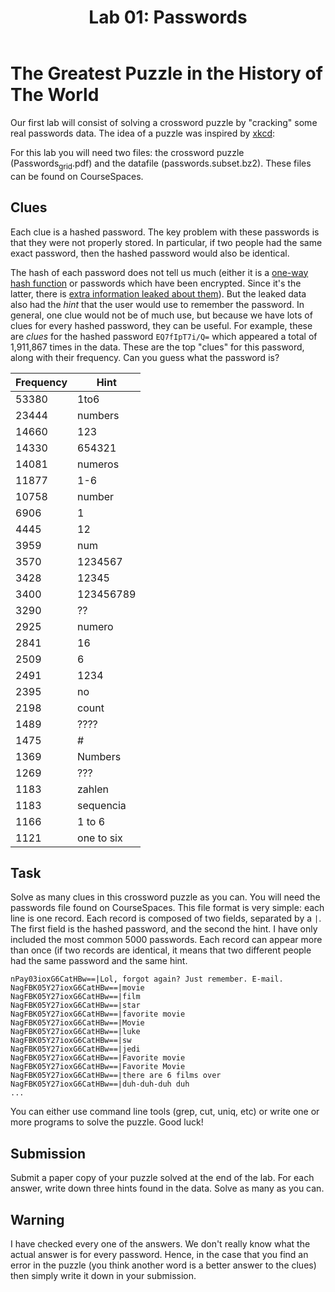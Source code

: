#+STARTUP: showall
#+STARTUP: lognotestate
#+TAGS:
#+SEQ_TODO: TODO STARTED DONE DEFERRED CANCELLED | WAITING DELEGATED APPT
#+DRAWERS: HIDDEN STATE
#+TITLE: Lab 01: Passwords
#+CATEGORY: todo

* The Greatest Puzzle in the History of The World

Our first lab will consist of solving a crossword puzzle by "cracking" some real passwords data. The idea of a puzzle was inspired by [[http://xkcd.com/1286/][xkcd]]:

[[./encryptic.png]]

For this lab you will need two files: the crossword puzzle (Passwords_grid.pdf) and the datafile (passwords.subset.bz2). These files can be found on CourseSpaces.

** Clues

Each clue is a hashed password. The key problem with these passwords is that they were not properly stored. In particular, if two people had the same exact password, then the hashed password would also be identical.

The hash of each password does not tell us much (either it is a [[http://en.wikipedia.org/wiki/Cryptographic_hash_function][one-way hash function]] or passwords which have been encrypted. Since it's the latter, there is [[http://nakedsecurity.sophos.com/2013/11/04/anatomy-of-a-password-disaster-adobes-giant-sized-cryptographic-blunder/][extra information leaked about them]]). But the leaked data also had the /hint/ that the user would use to remember the password. In general, one clue would not be of much use, but because we have lots of clues for every hashed password, they can be useful. For example, these are /clues/ for the hashed password ~EQ7fIpT7i/Q=~ which appeared a total of 1,911,867 times in the data. These are the top "clues" for this password, along with their frequency. Can you guess what the password is?

| Frequency | Hint       |
|-----------+------------|
|     53380 | 1to6       |
|     23444 | numbers    |
|     14660 | 123        |
|     14330 | 654321     |
|     14081 | numeros    |
|     11877 | 1-6        |
|     10758 | number     |
|      6906 | 1          |
|      4445 | 12         |
|      3959 | num        |
|      3570 | 1234567    |
|      3428 | 12345      |
|      3400 | 123456789  |
|      3290 | ??         |
|      2925 | numero     |
|      2841 | 16         |
|      2509 | 6          |
|      2491 | 1234       |
|      2395 | no         |
|      2198 | count      |
|      1489 | ????       |
|      1475 | #          |
|      1369 | Numbers    |
|      1269 | ???        |
|      1183 | zahlen     |
|      1183 | sequencia  |
|      1166 | 1 to 6     |
|      1121 | one to six |

** Task
   
Solve as many clues in this crossword puzzle as you can. You will need the passwords file found on CourseSpaces. This file format is very simple: each line is one record.  Each record is composed of two fields, separated by a =|=. The first field is the hashed password, and the second the hint. I have only included the most common 5000 passwords. Each record can appear more than once (if two records are identical, it means that two different people had the same password and the same hint.

#+BEGIN_EXAMPLE
nPay03ioxG6CatHBw==|Lol, forgot again? Just remember. E-mail.
NagFBK05Y27ioxG6CatHBw==|movie
NagFBK05Y27ioxG6CatHBw==|film
NagFBK05Y27ioxG6CatHBw==|star
NagFBK05Y27ioxG6CatHBw==|favorite movie
NagFBK05Y27ioxG6CatHBw==|Movie
NagFBK05Y27ioxG6CatHBw==|luke
NagFBK05Y27ioxG6CatHBw==|sw
NagFBK05Y27ioxG6CatHBw==|jedi
NagFBK05Y27ioxG6CatHBw==|Favorite movie
NagFBK05Y27ioxG6CatHBw==|Favorite Movie 
NagFBK05Y27ioxG6CatHBw==|there are 6 films over 
NagFBK05Y27ioxG6CatHBw==|duh-duh-duh duh
...
#+END_EXAMPLE

You can either use command line tools (grep, cut, uniq, etc) or write one or more programs to solve the puzzle. Good luck!

** Submission

Submit a paper copy of your puzzle solved at the end of the lab.  For each answer, write down three hints found in the data. Solve as many as you can.

** Warning

I have checked every one of the answers. We don't really know what the actual answer is for every password. Hence, in the case that you find an error in the puzzle (you think another word is a better answer to the clues) then simply write it down in your submission.
